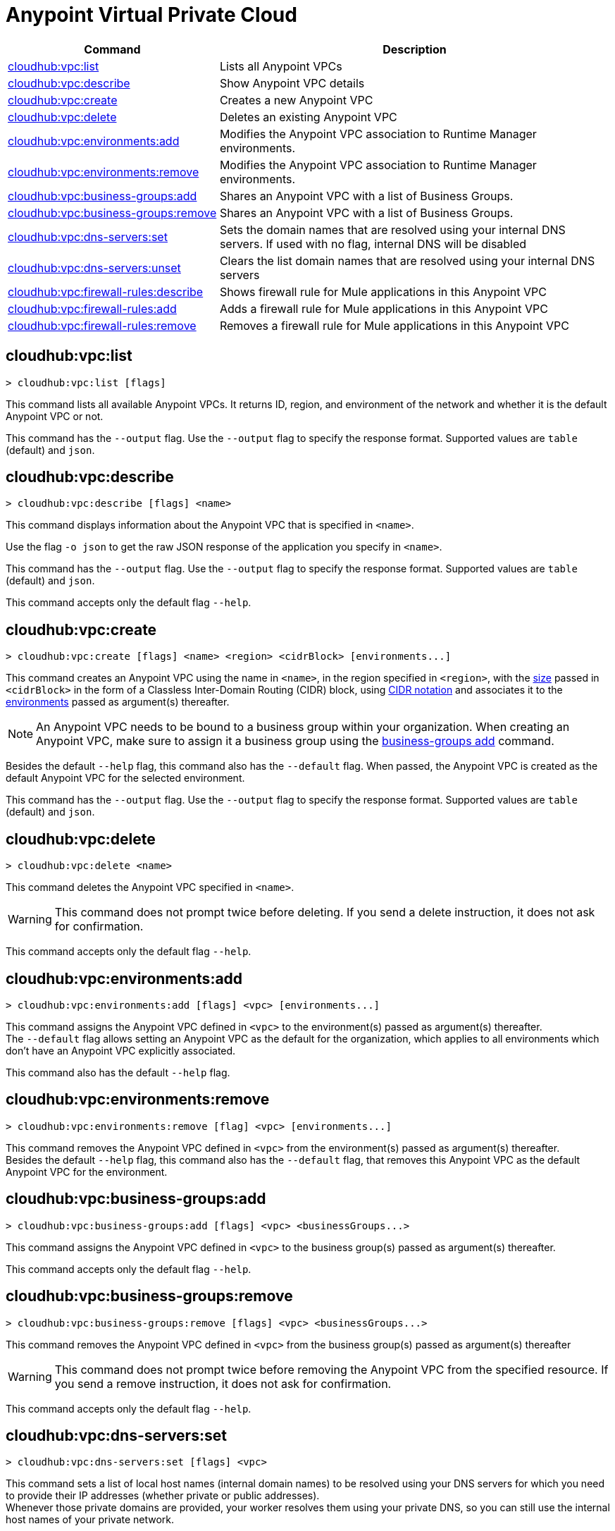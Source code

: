 = Anypoint Virtual Private Cloud


// tag::summary[]


[%header,cols="35a,65a"]
|===
|Command |Description
|xref:anypoint-cli::cloudhub-vpc.adoc#cloudhub-vpc-list[cloudhub:vpc:list] | Lists all Anypoint VPCs
|xref:anypoint-cli::cloudhub-vpc.adoc#cloudhub-vpc-describe[cloudhub:vpc:describe] | Show Anypoint VPC details
|xref:anypoint-cli::cloudhub-vpc.adoc#cloudhub-vpc-create[cloudhub:vpc:create] | Creates a new Anypoint VPC
|xref:anypoint-cli::cloudhub-vpc.adoc#cloudhub-vpc-delete[cloudhub:vpc:delete] | Deletes an existing Anypoint VPC
|xref:anypoint-cli::cloudhub-vpc.adoc#cloudhub-vpc-environments-add[cloudhub:vpc:environments:add] | Modifies the Anypoint VPC association to Runtime Manager environments.
|xref:anypoint-cli::cloudhub-vpc.adoc#cloudhub-vpc-environments-remove[cloudhub:vpc:environments:remove] | Modifies the Anypoint VPC association to Runtime Manager environments.
|xref:anypoint-cli::cloudhub-vpc.adoc#cloudhub-vpc-business-groups-add[cloudhub:vpc:business-groups:add] | Shares an Anypoint VPC with a list of Business Groups.
|xref:anypoint-cli::cloudhub-vpc.adoc#cloudhub-vpc-business-groups-remove[cloudhub:vpc:business-groups:remove] | Shares an Anypoint VPC with a list of Business Groups.
|xref:anypoint-cli::cloudhub-vpc.adoc#cloudhub-vpc-dns-servers-set[cloudhub:vpc:dns-servers:set] | Sets the domain names that are resolved using your internal DNS servers. If used with no flag, internal DNS will be disabled
|xref:anypoint-cli::cloudhub-vpc.adoc#cloudhub-vpc-dns-servers-unset[cloudhub:vpc:dns-servers:unset] | Clears the list domain names that are resolved using your internal DNS servers
|xref:anypoint-cli::cloudhub-vpc.adoc#cloudhub-vpc-firewall-rules-describe[cloudhub:vpc:firewall-rules:describe] | Shows firewall rule for Mule applications in this Anypoint VPC
|xref:anypoint-cli::cloudhub-vpc.adoc#cloudhub-vpc-firewall-rules-add[cloudhub:vpc:firewall-rules:add] | Adds a firewall rule for Mule applications in this Anypoint VPC
|xref:anypoint-cli::cloudhub-vpc.adoc#cloudhub-vpc-firewall-rules-remove[cloudhub:vpc:firewall-rules:remove] | Removes a firewall rule for Mule applications in this Anypoint VPC
|===

// end::summary[]


// tag::commands[]

[[cloudhub-vpc-list]]
== cloudhub:vpc:list

----
> cloudhub:vpc:list [flags]
----
This command lists all available Anypoint VPCs. It returns ID, region, and environment of the network and whether it is the default Anypoint VPC or not.

This command has the `--output` flag. Use the `--output` flag to specify the response format. Supported values are `table` (default) and `json`.


[[cloudhub-vpc-describe]]
== cloudhub:vpc:describe

----
> cloudhub:vpc:describe [flags] <name>
----
This command displays information about the Anypoint VPC that is specified in `<name>`.

Use the flag `-o json` to get the raw JSON response of the application you specify in `<name>`.

This command has the `--output` flag. Use the `--output` flag to specify the response format. Supported values are `table` (default) and `json`.

This command accepts only the default flag `--help`.

[[cloudhub-vpc-create]]
== cloudhub:vpc:create

----
> cloudhub:vpc:create [flags] <name> <region> <cidrBlock> [environments...]
----
This command creates an Anypoint VPC using the name in `<name>`, in the region specified in `<region>`, with the xref:runtime-manager::vpc-provisioning-concept#faq_how_to_size_vpc[size] passed in `<cidrBlock>` in the form of a Classless Inter-Domain Routing (CIDR) block, using https://en.wikipedia.org/wiki/Classless_Inter-Domain_Routing#IPv4_CIDR_blocks[CIDR notation] and associates it to the xref:access-management::environments.adoc[environments] passed as argument(s) thereafter.

[NOTE]
An Anypoint VPC needs to be bound to a business group within your organization. When creating an Anypoint VPC, make sure to assign it a business group using the <<cloudhub-vpc-business-groups-add, business-groups add>> command.

Besides the default `--help` flag, this command also has the `--default` flag. When passed, the Anypoint VPC is created as the default Anypoint VPC for the selected environment.

This command has the `--output` flag. Use the `--output` flag to specify the response format. Supported values are `table` (default) and `json`.


[[cloudhub-vpc-delete]]
== cloudhub:vpc:delete

----
> cloudhub:vpc:delete <name>
----
This command deletes the Anypoint VPC specified in `<name>`.

[WARNING]
This command does not prompt twice before deleting. If you send a delete instruction, it does not ask for confirmation.

This command accepts only the default flag `--help`.

[[cloudhub-vpc-environments-add]]
== cloudhub:vpc:environments:add

----
> cloudhub:vpc:environments:add [flags] <vpc> [environments...]
----
This command assigns the Anypoint VPC defined in `<vpc>` to the environment(s) passed as argument(s) thereafter. +
The `--default` flag allows setting an Anypoint VPC as the default for the organization, which applies to all environments which don't have an Anypoint VPC explicitly associated.

This command also has the default `--help` flag.

[[cloudhub-vpc-environments-remove]]
== cloudhub:vpc:environments:remove

----
> cloudhub:vpc:environments:remove [flag] <vpc> [environments...]
----
This command removes the Anypoint VPC defined in `<vpc>` from the environment(s) passed as argument(s) thereafter. +
Besides the default `--help` flag, this command also has the `--default` flag, that removes this Anypoint VPC as the default Anypoint VPC for the environment.

[[cloudhub-vpc-business-groups-add]]
== cloudhub:vpc:business-groups:add

----
> cloudhub:vpc:business-groups:add [flags] <vpc> <businessGroups...>
----
This command assigns the Anypoint VPC defined in `<vpc>` to the business group(s) passed as argument(s) thereafter.

This command accepts only the default flag `--help`.

[[cloudhub-vpc-business-groups-remove]]
== cloudhub:vpc:business-groups:remove

----
> cloudhub:vpc:business-groups:remove [flags] <vpc> <businessGroups...>
----
This command removes the Anypoint VPC defined in `<vpc>` from the business group(s) passed as argument(s) thereafter +

[WARNING]
This command does not prompt twice before removing the Anypoint VPC from the specified resource. If you send a remove instruction, it does not ask for confirmation.

This command accepts only the default flag `--help`.

[[cloudhub-vpc-dns-servers-set]]
== cloudhub:vpc:dns-servers:set

----
> cloudhub:vpc:dns-servers:set [flags] <vpc>
----
This command sets a list of local host names (internal domain names) to be resolved using your DNS servers for which you need to provide their IP addresses (whether private or public addresses). +
Whenever those private domains are provided, your worker resolves them using your private DNS, so you can still use the internal host names of your private network.

[NOTE]
This feature is supported by workers running Mule versions 3.5.x, 3.6.x, 3.7.4, 3.8.0-HF1, 3.8.1 and 3.8.2.


Besides the default `--help` flag, this command also accepts:

[%header,cols="20a,80a"]
|===
|Flag |Description
| `--server` | IP address for a DNS server to resolve special domains on. Can be specified up to 3 times
| `--domain` | A domain to resolve on the special DNS server list. Can be specified multiple times
|===

You can pass as many domains as you need, and up to 3 IP addresses. +
For example, `$ cloudhub:vpc:dns-servers:set --domain example.com --server 192.168.1.10 <VPC Name>`.

Every time you run this command, you overwrite your previous DNS set command. +
To remove a DNS set, you need to use the <<cloudhub-vpc-dns-servers-unset,vpc dns-servers unset>> command.

[[cloudhub-vpc-dns-servers-unset]]
== cloudhub:vpc:dns-servers:unset

----
> cloudhub:vpc:dns-servers:unset [flags] <vpc>
----
This command clears the list of local host names (internal domain names) to be resolved using your DNS servers from the Anypoint VPC passed in `<vpc>`.

This command accepts only the default flag `--help`.

[[cloudhub-vpc-firewall-rules-describe]]
== cloudhub:vpc:firewall-rules:describe

----
> cloudhub:vpc:firewall-rules:describe <vpc>
----
This command describes all the firewall rules for the Anypoint VPC defined in `<vpc>`.

This command has the `--output` flag. Use the `--output` flag to specify the response format. Supported values are `table` (default) and `json`.

This command also accepts the default flag `--help`.

[[cloudhub-vpc-firewall-rules-add]]
== cloudhub:vpc:firewall-rules:add

----
> cloudhub:vpc:firewall-rules:add [flags] <vpc> <cidrBlock> <protocol> <fromPort> [toPort]
----
This command adds a firewall rule to the Anypoint VPC defined in `<vpc>` using the values set in the variables: +

[%header,cols="18a,62a,20a"]
|===
|Value |Description |Example
| `vpc` |Name of the Anypoint VPC to which this load balancer is bound. +
If your Anypoint VPC name contains spaces, you need to pass it between ´"´ characters | `vpc-demo`
| `cidrBlock` | IP address in CIDR notation for the firewall to allow  | `192.0.1.0/27`
| `protocol` | The protocol to use in the rules. It can be `tcp` or `udp` | `tcp`
| `fromPort` | The port from which the firewall will allow requests. It can go from 0 to 65535 | `8888`
| `toPort` | *optional* In case a port range is needed, the `fromPort` and `toPort` variables define such range | `8090`
|===

[CAUTION]
--
When creating an Anypoint VPC, make sure to allow your outbound address. +
By default, all IP addresses are blocked, and you need to authorize IP addresses or range of addresses to your Anypoint VPC firewall rule.
--

This command accepts only the default flag `--help`.

[[cloudhub-vpc-firewall-rules-remove]]
== cloudhub:vpc:firewall-rules:remove

----
> cloudhub:vpc:firewall-rules:remove <vpc> <index>
----
This command removes the firewall rule from the workers inside the Anypoint VPC specified in `<vpc>` at the index passed in the `<index>`.

This command accepts only the default flag `--help`.


// end::commands[]
